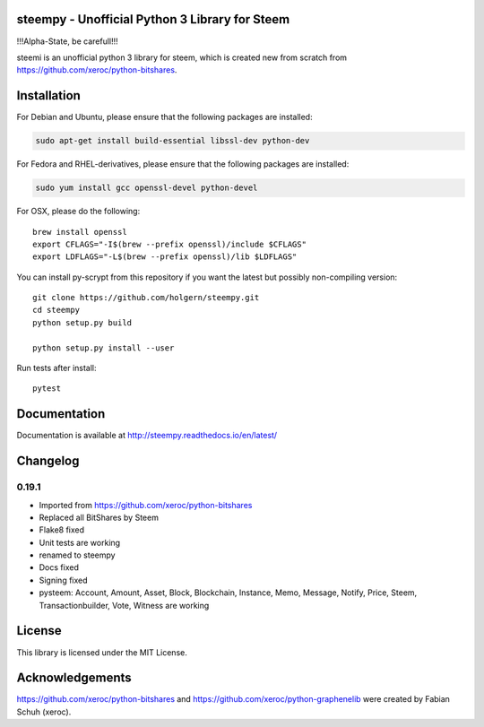 steempy - Unofficial Python 3 Library for Steem
===============================================

!!!Alpha-State, be carefull!!!

steemi is an unofficial python 3 library for steem, which is created new from scratch from https://github.com/xeroc/python-bitshares.

.. image:: https://travis-ci.org/holgern/steempy.svg?branch=master
    :target: https://travis-ci.org/holgern/steempy

.. image:: https://ci.appveyor.com/api/projects/status/lnk5385dv0c2j28l?svg=true
    :target: https://ci.appveyor.com/project/holger80/steempy

.. image:: https://circleci.com/gh/holgern/steempy.svg?style=svg
    :target: https://circleci.com/gh/holgern/steempy

.. image:: https://codecov.io/gh/holgern/steempy/branch/master/graph/badge.svg
  :target: https://codecov.io/gh/holgern/steempy
  
.. image:: https://readthedocs.org/projects/steempy/badge/?version=latest
  :target: http://steempy.readthedocs.org/en/latest/?badge=latest

Installation
============
For Debian and Ubuntu, please ensure that the following packages are installed:
        
.. code:: bash

    sudo apt-get install build-essential libssl-dev python-dev

For Fedora and RHEL-derivatives, please ensure that the following packages are installed:

.. code:: bash

    sudo yum install gcc openssl-devel python-devel

For OSX, please do the following::

    brew install openssl
    export CFLAGS="-I$(brew --prefix openssl)/include $CFLAGS"
    export LDFLAGS="-L$(brew --prefix openssl)/lib $LDFLAGS"
    
You can install py-scrypt from this repository if you want the latest
but possibly non-compiling version::

    git clone https://github.com/holgern/steempy.git
    cd steempy
    python setup.py build
    
    python setup.py install --user

Run tests after install::

    pytest

Documentation
=============
Documentation is available at http://steempy.readthedocs.io/en/latest/

Changelog
=========

0.19.1
------
* Imported from https://github.com/xeroc/python-bitshares 
* Replaced all BitShares by Steem
* Flake8 fixed
* Unit tests are working
* renamed to steempy
* Docs fixed
* Signing fixed
* pysteem: Account, Amount, Asset, Block, Blockchain, Instance, Memo, Message, Notify, Price, Steem, Transactionbuilder, Vote, Witness are working


License
=======
This library is licensed under the MIT License.

Acknowledgements
================
https://github.com/xeroc/python-bitshares and https://github.com/xeroc/python-graphenelib were created by Fabian Schuh (xeroc).